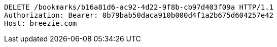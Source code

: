 [source,http,options="nowrap"]
----
DELETE /bookmarks/b16a81d6-ac92-4d22-9f8b-cb97d403f09a HTTP/1.1
Authorization: Bearer: 0b79bab50daca910b000d4f1a2b675d604257e42
Host: breezie.com

----